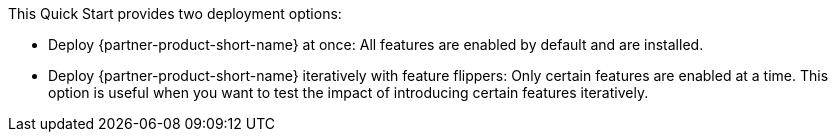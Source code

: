 // Edit this placeholder text to accurately describe your architecture.

This Quick Start provides two deployment options:

* Deploy {partner-product-short-name} at once: All features are enabled by default and are installed.
* Deploy {partner-product-short-name} iteratively with feature flippers: Only certain features are enabled at a time. This option is useful when you want to test the impact of introducing certain features iteratively.
